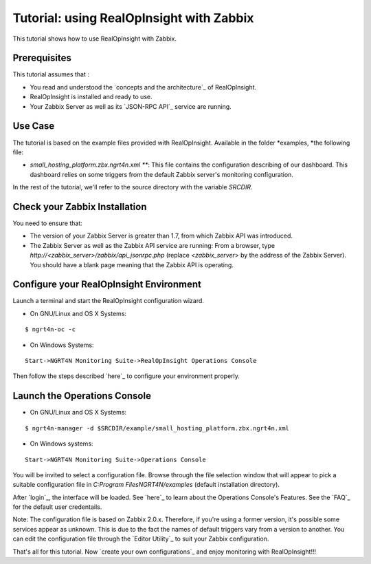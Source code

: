 ==========================================================
Tutorial: using RealOpInsight with Zabbix
==========================================================
This tutorial shows how to use RealOpInsight with Zabbix.


Prerequisites
-------------
This tutorial assumes that :

+ You read and understood the `concepts and the architecture`_ of
  RealOpInsight.
+ RealOpInsight is installed and ready to use.
+ Your Zabbix Server as well as its `JSON-RPC API`_ service are
  running.



Use Case
--------

The tutorial is based on the example files provided with
RealOpInsight. Available in the folder *examples, *the following file:


+ *small_hosting_platform.zbx.ngrt4n.xml ***: This
  file contains the configuration describing of our dashboard. This
  dashboard relies on some triggers from the default Zabbix server's
  monitoring configuration.

In the rest of the tutorial, we'll refer to the source directory with
the variable *SRCDIR*.


Check your Zabbix Installation
------------------------------
You need to ensure that:

+ The version of your Zabbix Server is greater than 1.7, from which
  Zabbix API was introduced.
+ The Zabbix Server as well as the Zabbix API service are running:
  From a browser, type *http://<zabbix_server>/zabbix/api_jsonrpc.php*
  (replace *<zabbix_server*> by the address of the Zabbix Server). You
  should have a blank page meaning that the Zabbix API is operating.



Configure your RealOpInsight Environment
----------------------------------------

Launch a terminal and start the RealOpInsight configuration wizard.

* On GNU/Linux and OS X Systems:

::

    $ ngrt4n-oc -c


* On Windows Systems:

::

    Start->NGRT4N Monitoring Suite->RealOpInsight Operations Console


Then follow the steps described `here`_ to configure your environment
properly.


Launch the Operations Console
-----------------------------

* On GNU/Linux and OS X Systems:

::

    $ ngrt4n-manager -d $SRCDIR/example/small_hosting_platform.zbx.ngrt4n.xml


* On Windows systems:

::

    Start->NGRT4N Monitoring Suite->Operations Console


You will be invited to select a configuration file. Browse through the
file selection window that will appear to pick a suitable
configuration file in *C:\Program Files\NGRT4N/examples* (default
installation directory).

After `login`_, the interface will be loaded. See `here`_ to learn
about the Operations Console's Features. See the `FAQ`_ for the
default user credentails.

Note: The configuration file is based on Zabbix 2.0.x. Therefore, if
you're using a former version, it's possible some services appear as
unknown. This is due to the fact the names of default triggers vary
from a version to another. You can edit the configuration file through
the `Editor Utility`_ to suit your Zabbix configuration.

That's all for this tutorial. Now `create your own configurations`_
and enjoy monitoring with RealOpInsight!!!


